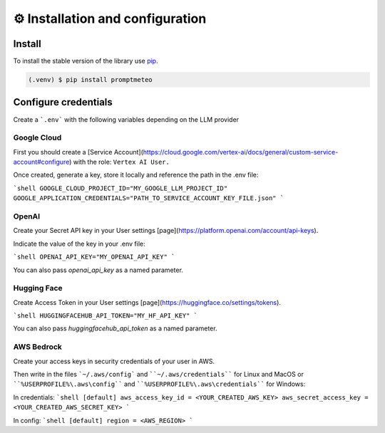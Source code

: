⚙️ Installation and configuration
=====

.. _install:

Install
------------

To install the stable version of the library use `pip`_.

.. _pip: https://pypi.org/

.. code-block:: console

   (.venv) $ pip install promptmeteo

Configure credentials
----------------

Create a ```.env``` with the following variables depending on the LLM provider

Google Cloud
^^^^

First you should create a [Service Account](https://cloud.google.com/vertex-ai/docs/general/custom-service-account#configure) with the role: ``Vertex AI User.``

Once created, generate a key, store it locally and reference the path in the .env file:

```shell
GOOGLE_CLOUD_PROJECT_ID="MY_GOOGLE_LLM_PROJECT_ID"
GOOGLE_APPLICATION_CREDENTIALS="PATH_TO_SERVICE_ACCOUNT_KEY_FILE.json"
```

OpenAI
^^^^

Create your Secret API key in your User settings [page](https://platform.openai.com/account/api-keys).

Indicate the value of the key in your .env file:

```shell
OPENAI_API_KEY="MY_OPENAI_API_KEY"
```

You can also pass `openai_api_key` as a named parameter.

Hugging Face
^^^^

Create Access Token in your User settings [page](https://huggingface.co/settings/tokens).

```shell
HUGGINGFACEHUB_API_TOKEN="MY_HF_API_KEY"
```

You can also pass `huggingfacehub_api_token` as a named parameter.

AWS Bedrock
^^^^

Create your access keys in security credentials of your user in AWS.

Then write in the files ```~/.aws/config``` and ````~/.aws/credentials```` for Linux and MacOS or ````%USERPROFILE%\.aws\config```` and ````%USERPROFILE%\.aws\credentials```` for Windows:

In credentials:
```shell
[default]
aws_access_key_id = <YOUR_CREATED_AWS_KEY>
aws_secret_access_key = <YOUR_CREATED_AWS_SECRET_KEY>
```

In config:
```shell
[default]
region = <AWS_REGION>
```
